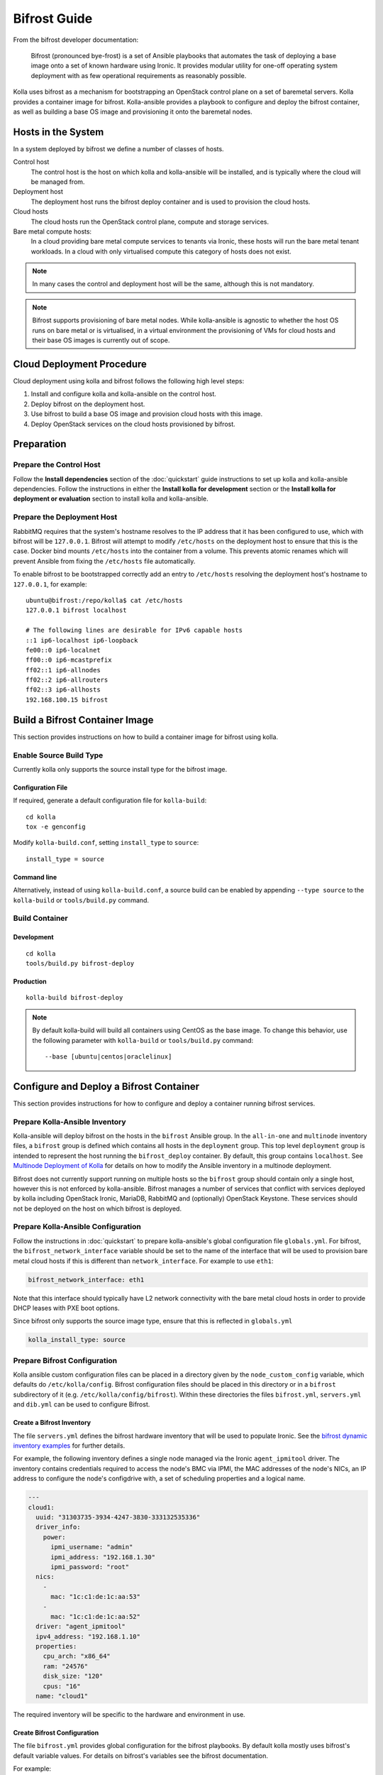 =============
Bifrost Guide
=============

From the bifrost developer documentation:

    Bifrost (pronounced bye-frost) is a set of Ansible playbooks that automates
    the task of deploying a base image onto a set of known hardware using
    Ironic.  It provides modular utility for one-off operating system
    deployment with as few operational requirements as reasonably possible.

Kolla uses bifrost as a mechanism for bootstrapping an OpenStack control plane
on a set of baremetal servers.  Kolla provides a container image for bifrost.
Kolla-ansible provides a playbook to configure and deploy the bifrost
container, as well as building a base OS image and provisioning it onto the
baremetal nodes.

Hosts in the System
===================

In a system deployed by bifrost we define a number of classes of hosts.

Control host
    The control host is the host on which kolla and kolla-ansible will be
    installed, and is typically where the cloud will be managed from.
Deployment host
    The deployment host runs the bifrost deploy container and is used to
    provision the cloud hosts.
Cloud hosts
    The cloud hosts run the OpenStack control plane, compute and storage
    services.
Bare metal compute hosts:
    In a cloud providing bare metal compute services to tenants via Ironic,
    these hosts will run the bare metal tenant workloads.  In a cloud with only
    virtualised compute this category of hosts does not exist.

.. note::

   In many cases the control and deployment host will be the same, although
   this is not mandatory.

.. note::

   Bifrost supports provisioning of bare metal nodes.  While kolla-ansible is
   agnostic to whether the host OS runs on bare metal or is virtualised, in a
   virtual environment the provisioning of VMs for cloud hosts and their base
   OS images is currently out of scope.

Cloud Deployment Procedure
==========================

Cloud deployment using kolla and bifrost follows the following high level
steps:

#. Install and configure kolla and kolla-ansible on the control host.
#. Deploy bifrost on the deployment host.
#. Use bifrost to build a base OS image and provision cloud hosts with this
   image.
#. Deploy OpenStack services on the cloud hosts provisioned by bifrost.

Preparation
===========

Prepare the Control Host
------------------------

Follow the **Install dependencies** section of the :doc:`quickstart` guide
instructions to set up kolla and kolla-ansible dependencies.  Follow the
instructions in either the **Install kolla for development** section or the
**Install kolla for deployment or evaluation** section to install kolla and
kolla-ansible.

Prepare the Deployment Host
---------------------------

RabbitMQ requires that the system's hostname resolves to the IP address that it
has been configured to use, which with bifrost will be ``127.0.0.1``.  Bifrost
will attempt to modify ``/etc/hosts`` on the deployment host to ensure that
this is the case.  Docker bind mounts ``/etc/hosts`` into the container from a
volume.  This prevents atomic renames which will prevent Ansible from fixing
the
``/etc/hosts`` file automatically.

To enable bifrost to be bootstrapped correctly add an entry to ``/etc/hosts``
resolving the deployment host's hostname to ``127.0.0.1``, for example::

    ubuntu@bifrost:/repo/kolla$ cat /etc/hosts
    127.0.0.1 bifrost localhost

    # The following lines are desirable for IPv6 capable hosts
    ::1 ip6-localhost ip6-loopback
    fe00::0 ip6-localnet
    ff00::0 ip6-mcastprefix
    ff02::1 ip6-allnodes
    ff02::2 ip6-allrouters
    ff02::3 ip6-allhosts
    192.168.100.15 bifrost

Build a Bifrost Container Image
===============================

This section provides instructions on how to build a container image for
bifrost using kolla.

Enable Source Build Type
------------------------

Currently kolla only supports the source install type for the bifrost image.

Configuration File
~~~~~~~~~~~~~~~~~~

If required, generate a default configuration file for ``kolla-build``::

    cd kolla
    tox -e genconfig

Modify ``kolla-build.conf``, setting ``install_type`` to ``source``::

    install_type = source

Command line
~~~~~~~~~~~~

Alternatively, instead of using ``kolla-build.conf``, a source build can be
enabled by appending ``--type source`` to the ``kolla-build`` or
``tools/build.py`` command.

Build Container
---------------

Development
~~~~~~~~~~~

::

    cd kolla
    tools/build.py bifrost-deploy

Production
~~~~~~~~~~

::

    kolla-build bifrost-deploy

.. note::

   By default kolla-build will build all containers using CentOS as the base
   image. To change this behavior, use the following parameter with
   ``kolla-build`` or ``tools/build.py`` command::

       --base [ubuntu|centos|oraclelinux]

Configure and Deploy a Bifrost Container
========================================

This section provides instructions for how to configure and deploy a container
running bifrost services.

Prepare Kolla-Ansible Inventory
-------------------------------

Kolla-ansible will deploy bifrost on the hosts in the ``bifrost`` Ansible
group.  In the ``all-in-one`` and ``multinode`` inventory files, a ``bifrost``
group is defined which contains all hosts in the ``deployment`` group.  This
top level ``deployment`` group is intended to represent the host running the
``bifrost_deploy`` container.  By default, this group contains ``localhost``.
See `Multinode Deployment of Kolla <https://docs.openstack.org/developer/kolla-ansible/multinode.html>`_
for details on how to modify the Ansible inventory in a multinode deployment.

Bifrost does not currently support running on multiple hosts so the ``bifrost``
group should contain only a single host, however this is not enforced by
kolla-ansible.  Bifrost manages a number of services that conflict with
services deployed by kolla including OpenStack Ironic, MariaDB, RabbitMQ and
(optionally) OpenStack Keystone.  These services should not be deployed on the
host on which bifrost is deployed.

Prepare Kolla-Ansible Configuration
-----------------------------------

Follow the instructions in :doc:`quickstart` to prepare kolla-ansible's global
configuration file ``globals.yml``.  For bifrost, the
``bifrost_network_interface`` variable should be set to the name of the
interface that will be used to provision bare metal cloud hosts if this is
different than ``network_interface``.  For example to use ``eth1``:

.. code-block:: yaml

   bifrost_network_interface: eth1

Note that this interface should typically have L2 network connectivity with the
bare metal cloud hosts in order to provide DHCP leases with PXE boot options.

Since bifrost only supports the source image type, ensure that this is
reflected in ``globals.yml``

.. code-block:: yaml

   kolla_install_type: source

Prepare Bifrost Configuration
-----------------------------

Kolla ansible custom configuration files can be placed in a directory given by
the ``node_custom_config`` variable, which defaults do ``/etc/kolla/config``.
Bifrost configuration files should be placed in this directory or in a
``bifrost`` subdirectory of it (e.g. ``/etc/kolla/config/bifrost``). Within
these directories the files ``bifrost.yml``, ``servers.yml`` and ``dib.yml``
can be used to configure Bifrost.

Create a Bifrost Inventory
~~~~~~~~~~~~~~~~~~~~~~~~~~

The file ``servers.yml`` defines the bifrost hardware inventory that will be
used to populate Ironic.  See the `bifrost dynamic inventory examples
<https://github.com/openstack/bifrost/tree/master/playbooks/inventory>`_ for
further details.

For example, the following inventory defines a single node managed via the
Ironic ``agent_ipmitool`` driver.  The inventory contains credentials required
to access the node's BMC via IPMI, the MAC addresses of the node's NICs, an IP
address to configure the node's configdrive with, a set of scheduling
properties and a logical name.

.. code-block:: yaml

  ---
  cloud1:
    uuid: "31303735-3934-4247-3830-333132535336"
    driver_info:
      power:
        ipmi_username: "admin"
        ipmi_address: "192.168.1.30"
        ipmi_password: "root"
    nics:
      -
        mac: "1c:c1:de:1c:aa:53"
      -
        mac: "1c:c1:de:1c:aa:52"
    driver: "agent_ipmitool"
    ipv4_address: "192.168.1.10"
    properties:
      cpu_arch: "x86_64"
      ram: "24576"
      disk_size: "120"
      cpus: "16"
    name: "cloud1"

The required inventory will be specific to the hardware and environment in use.

Create Bifrost Configuration
~~~~~~~~~~~~~~~~~~~~~~~~~~~~

The file ``bifrost.yml`` provides global configuration for the bifrost
playbooks.  By default kolla mostly uses bifrost's default variable values.
For details on bifrost's variables see the bifrost documentation.

For example:

.. code-block:: yaml

   mysql_service_name: mysql
   ansible_python_interpreter: /var/lib/kolla/venv/bin/python
   enabled_drivers: agent_ipmitool,agent_ipminative
   # uncomment below if needed
   # dhcp_pool_start: 192.168.2.200
   # dhcp_pool_end: 192.168.2.250
   # dhcp_lease_time: 12h
   # dhcp_static_mask: 255.255.255.0

Create Disk Image Builder Configuration
~~~~~~~~~~~~~~~~~~~~~~~~~~~~~~~~~~~~~~~

The file ``dib.yml`` provides configuration for bifrost's image build
playbooks.  By default kolla mostly uses bifrost's default variable values when
building the baremetal OS and deployment images, and will build an
**Ubuntu-based** image for deployment to nodes.  For details on bifrost's
variables see the bifrost documentation.

For example to use the ``debian`` Disk Image Builder OS element:

.. code-block:: yaml

   dib_os_element: debian

See the `diskimage-builder documentation
<http://docs.openstack.org/developer/diskimage-builder/>`__ for more details.

Deploy Bifrost
--------------

The bifrost container can be deployed either using kolla-ansible or manually.

Kolla-Ansible
~~~~~~~~~~~~~

Development
___________

::

    cd kolla-ansible
    tools/kolla-ansible deploy-bifrost

Production
__________

::

    kolla-ansible deploy-bifrost

Manual
~~~~~~

Start Bifrost Container
_______________________

::

    docker run -it --net=host -v /dev:/dev -d \
    --privileged --name bifrost_deploy \
    kolla/ubuntu-source-bifrost-deploy:3.0.1

Copy Configuration Files
________________________

.. code-block:: console

    docker exec -it bifrost_deploy mkdir /etc/bifrost
    docker cp /etc/kolla/config/bifrost/servers.yml bifrost_deploy:/etc/bifrost/servers.yml
    docker cp /etc/kolla/config/bifrost/bifrost.yml bifrost_deploy:/etc/bifrost/bifrost.yml
    docker cp /etc/kolla/config/bifrost/dib.yml bifrost_deploy:/etc/bifrost/dib.yml

Bootstrap Bifrost
_________________

::

    docker exec -it bifrost_deploy bash

Generate an SSH Key
___________________

::

    ssh-keygen

Bootstrap and Start Services
____________________________

.. code-block:: console

    cd /bifrost
    ./scripts/env-setup.sh
    . env-vars
    cat > /etc/rabbitmq/rabbitmq-env.conf << EOF
    HOME=/var/lib/rabbitmq
    EOF
    ansible-playbook -vvvv \
    -i /bifrost/playbooks/inventory/target \
    /bifrost/playbooks/install.yaml \
    -e @/etc/bifrost/bifrost.yml \
    -e @/etc/bifrost/dib.yml \
    -e skip_package_install=true

Validate the Deployed Container
===============================

.. code-block:: console

    docker exec -it bifrost_deploy bash
    cd /bifrost
    . env-vars

Running "ironic node-list" should return with no nodes, for example

.. code-block:: console

    (bifrost-deploy)[root@bifrost bifrost]# ironic node-list
    +------+------+---------------+-------------+--------------------+-------------+
    | UUID | Name | Instance UUID | Power State | Provisioning State | Maintenance |
    +------+------+---------------+-------------+--------------------+-------------+
    +------+------+---------------+-------------+--------------------+-------------+

Enroll and Deploy Physical Nodes
================================

Once we have deployed a bifrost container we can use it to provision the bare
metal cloud hosts specified in the inventory file.  Again, this can be done
either using kolla-ansible or manually.

Kolla-Ansible
-------------

Development
~~~~~~~~~~~

::

    tools/kolla-ansible deploy-servers

Production
~~~~~~~~~~

::

    kolla-ansible deploy-servers

Manual
------

.. code-block:: console

    docker exec -it bifrost_deploy bash
    cd /bifrost
    . env-vars
    export BIFROST_INVENTORY_SOURCE=/etc/bifrost/servers.yml
    ansible-playbook -vvvv \
    -i /bifrost/playbooks/inventory/bifrost_inventory.py \
    /bifrost/playbooks/enroll-dynamic.yaml \
    -e "ansible_python_interpreter=/var/lib/kolla/venv/bin/python" \
    -e @/etc/bifrost/bifrost.yml

    docker exec -it bifrost_deploy bash
    cd /bifrost
    . env-vars
    export BIFROST_INVENTORY_SOURCE=/etc/bifrost/servers.yml
    ansible-playbook -vvvv \
    -i /bifrost/playbooks/inventory/bifrost_inventory.py \
    /bifrost/playbooks/deploy-dynamic.yaml \
    -e "ansible_python_interpreter=/var/lib/kolla/venv/bin/python" \
    -e @/etc/bifrost/bifrost.yml

At this point Ironic should clean down the nodes and install the default
OS image.

Advanced Configuration
======================

Bring Your Own Image
--------------------

TODO

Bring Your Own SSH Key
----------------------

To use your own SSH key after you have generated the ``passwords.yml`` file
update the private and public keys under ``bifrost_ssh_key``.

Known issues
============

SSH daemon not running
----------------------

By default ``sshd`` is installed in the image but may not be enabled.  If you
encounter this issue you will have to access the server physically in recovery
mode to enable the ``sshd`` service. If your hardware supports it, this can be
done remotely with ``ipmitool`` and Serial Over LAN. For example

.. code-block:: console

    ipmitool -I lanplus -H 192.168.1.30 -U admin -P root sol activate

References
==========

Bifrost documentation: http://docs.openstack.org/developer/bifrost/

Bifrost troubleshooting guide: http://docs.openstack.org/developer/bifrost/troubleshooting.html

Bifrost code repository: https://github.com/openstack/bifrost

